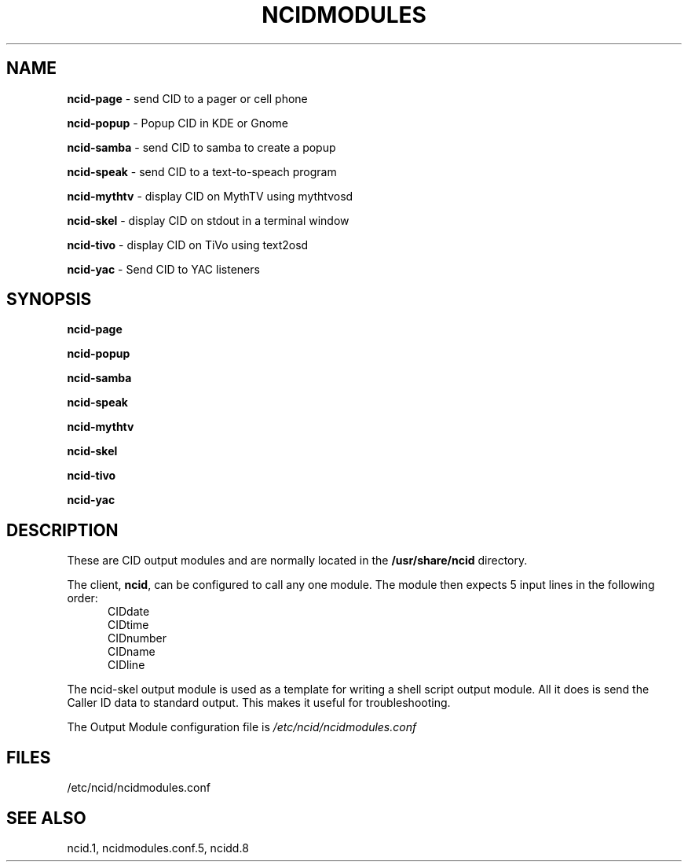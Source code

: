 .\" %W% %G%
.TH NCIDMODULES 1
.SH NAME
.B ncid-page\^
- send CID to a pager or cell phone
.PP
.B ncid-popup\^
- Popup CID in KDE or Gnome
.PP
.B ncid-samba\^
- send CID to samba to create a popup
.PP
.B ncid-speak\^
- send CID to a text-to-speach program
.PP
.B ncid-mythtv\^
- display CID on MythTV using mythtvosd
.PP
.B ncid-skel\^
- display CID on stdout in a terminal window
.PP
.B ncid-tivo\^
- display CID on TiVo using text2osd
.PP
.B ncid-yac\^
- Send CID to YAC listeners
.SH SYNOPSIS
.B ncid-page\^
.PP
.B ncid-popup\^
.PP
.B ncid-samba\^
.PP
.B ncid-speak\^
.PP
.B ncid-mythtv\^
.PP
.B ncid-skel\^
.PP
.B ncid-tivo\^
.PP
.B ncid-yac\^
.SH DESCRIPTION
These are CID output modules and are normally located in the
.BR /usr/share/ncid
directory.
.PP
The client,
.BR ncid ,
can be configured to call any one module.
The module then expects 5 input lines in the following order:
.RS 5
.IP CIDdate
.PD 0
.IP CIDtime
.IP CIDnumber
.IP CIDname
.IP CIDline
.PD
.RE
.PP
The ncid-skel output module is used as a template for writing
a shell script output module.  All it does is send the Caller ID
data to standard output.  This makes it useful for troubleshooting.
.PP
The Output Module configuration file is
.I /etc/ncid/ncidmodules.conf
.PD
.SH FILES
/etc/ncid/ncidmodules.conf
.SH SEE ALSO
ncid.1,
ncidmodules.conf.5,
ncidd.8
